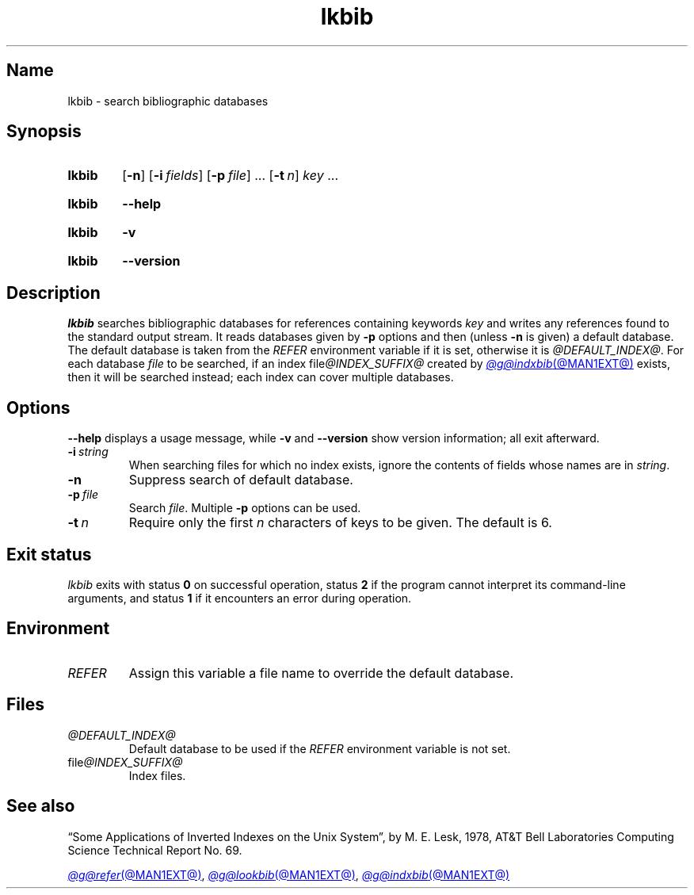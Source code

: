 .TH lkbib @MAN1EXT@ "@MDATE@" "groff @VERSION@"
.SH Name
lkbib \- search bibliographic databases
.
.
.\" ====================================================================
.\" Legal Terms
.\" ====================================================================
.\"
.\" Copyright (C) 1989-2024 Free Software Foundation, Inc.
.\"
.\" Permission is granted to make and distribute verbatim copies of this
.\" manual provided the copyright notice and this permission notice are
.\" preserved on all copies.
.\"
.\" Permission is granted to copy and distribute modified versions of
.\" this manual under the conditions for verbatim copying, provided that
.\" the entire resulting derived work is distributed under the terms of
.\" a permission notice identical to this one.
.\"
.\" Permission is granted to copy and distribute translations of this
.\" manual into another language, under the above conditions for
.\" modified versions, except that this permission notice may be
.\" included in translations approved by the Free Software Foundation
.\" instead of in the original English.
.
.
.\" Save and disable compatibility mode (for, e.g., Solaris 10/11).
.do nr *groff_lkbib_1_man_C \n[.cp]
.cp 0
.
.\" Define fallback for groff 1.23's MR macro if the system lacks it.
.nr do-fallback 0
.if !\n(.f           .nr do-fallback 1 \" mandoc
.if  \n(.g .if !d MR .nr do-fallback 1 \" older groff
.if !\n(.g           .nr do-fallback 1 \" non-groff *roff
.if \n[do-fallback]  \{\
.  de MR
.    ie \\n(.$=1 \
.      I \%\\$1
.    el \
.      IR \%\\$1 (\\$2)\\$3
.  .
.\}
.rr do-fallback
.
.
.\" ====================================================================
.SH Synopsis
.\" ====================================================================
.
.SY lkbib
.RB [ \-n ]
.RB [ \-i\~\c
.IR fields ]
.RB [ \-p\~\c
.IR file ]
\&.\|.\|.\&
.RB [ \-t\~\c
.IR n ]
.I key
\&.\|.\|.
.YS
.
.
.P
.SY lkbib
.B \-\-help
.YS
.
.
.P
.SY lkbib
.B \-v
.YS
.
.SY lkbib
.B \%\-\-version
.YS
.
.
.\" ====================================================================
.SH Description
.\" ====================================================================
.
.I \%lkbib
searches bibliographic databases for references containing keywords
.I key
and writes any references found to the standard output
stream.
.
It reads databases given by
.B \-p
options
and then
(unless
.B \-n
is given)
a default database.
.
The default database is taken from the
.I \%REFER
environment variable if it is set,
otherwise it is
.IR @DEFAULT_INDEX@ .
.
For each database
.I file
to be searched,
if an index
.RI file @INDEX_SUFFIX@
created by
.MR @g@indxbib @MAN1EXT@
exists,
then it will be searched instead;
each index can cover multiple databases.
.
.
.\" ====================================================================
.SH Options
.\" ====================================================================
.
.B \-\-help
displays a usage message,
while
.B \-v
and
.B \%\-\-version
show version information;
all exit afterward.
.
.
.TP
.BI \-i\~ string
When searching files for which no index exists,
ignore the contents of fields whose names are in
.IR string .
.
.
.TP
.B \-n
Suppress search of default database.
.
.
.TP
.BI \-p\~ file
Search
.IR file .
.
Multiple
.B \-p
options can be used.
.
.
.TP
.BI \-t\~ n
Require only the first
.I n
characters of keys to be given.
.
The default
is\~6.
.
.
.\" ====================================================================
.SH "Exit status"
.\" ====================================================================
.
.I \%lkbib
exits with
.RB status\~ 0
on successful operation,
.RB status\~ 2
if the program cannot interpret its command-line arguments,
and
.RB status\~ 1
if it encounters an error during operation.
.
.
.\" ====================================================================
.SH Environment
.\" ====================================================================
.
.TP
.I REFER
Assign this variable a file name to override the default database.
.
.
.\" ====================================================================
.SH Files
.\" ====================================================================
.
.TP
.I \%@DEFAULT_INDEX@
Default database to be used if the
.I \%REFER
environment variable is not set.
.
.
.TP
.RI file @INDEX_SUFFIX@
Index files.
.
.
.\" ====================================================================
.SH "See also"
.\" ====================================================================
.
\[lq]Some Applications of Inverted Indexes on the Unix System\[rq],
by M.\& E.\& Lesk,
1978,
AT&T Bell Laboratories Computing Science Technical Report No.\& 69.
.
.
.LP
.MR @g@refer @MAN1EXT@ ,
.MR @g@lookbib @MAN1EXT@ ,
.MR @g@indxbib @MAN1EXT@
.
.
.\" Restore compatibility mode (for, e.g., Solaris 10/11).
.cp \n[*groff_lkbib_1_man_C]
.do rr *groff_lkbib_1_man_C
.
.
.\" Local Variables:
.\" fill-column: 72
.\" mode: nroff
.\" End:
.\" vim: set filetype=groff textwidth=72:
